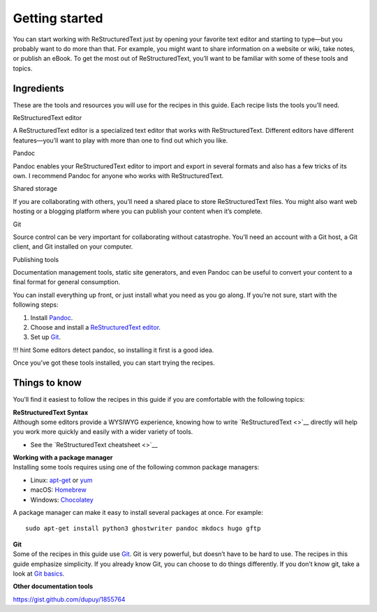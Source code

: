 Getting started
===============

You can start working with ReStructuredText just by opening your favorite text
editor and starting to type—but you probably want to do more than that.
For example, you might want to share information on a website or wiki,
take notes, or publish an eBook. To get the most out of ReStructuredText, you’ll
want to be familiar with some of these tools and topics.

Ingredients
-----------

These are the tools and resources you will use for the recipes in this
guide. Each recipe lists the tools you’ll need.

.. raw:: html

   <table>

.. raw:: html

   <tr>

.. raw:: html

   <td>

ReStructuredText editor

.. raw:: html

   </td>

.. raw:: html

   <td>

A ReStructuredText editor is a specialized text editor that works with ReStructuredText.
Different editors have different features—you’ll want to play with more
than one to find out which you like.

.. raw:: html

   </td>

.. raw:: html

   </tr>

.. raw:: html

   <tr>

.. raw:: html

   <td>

Pandoc

.. raw:: html

   </td>

.. raw:: html

   <td>

Pandoc enables your ReStructuredText editor to import and export in several
formats and also has a few tricks of its own. I recommend Pandoc for
anyone who works with ReStructuredText.

.. raw:: html

   </td>

.. raw:: html

   </tr>

.. raw:: html

   <tr>

.. raw:: html

   <td>

Shared storage

.. raw:: html

   </td>

.. raw:: html

   <td>

If you are collaborating with others, you’ll need a shared place to
store ReStructuredText files. You might also want web hosting or a blogging
platform where you can publish your content when it’s complete.

.. raw:: html

   </td>

.. raw:: html

   </tr>

.. raw:: html

   <tr>

.. raw:: html

   <td>

Git

.. raw:: html

   </td>

.. raw:: html

   <td>

Source control can be very important for collaborating without
catastrophe. You’ll need an account with a Git host, a Git client, and
Git installed on your computer.

.. raw:: html

   </td>

.. raw:: html

   </tr>

.. raw:: html

   <tr>

.. raw:: html

   <td>

Publishing tools

.. raw:: html

   </td>

.. raw:: html

   <td>

Documentation management tools, static site generators, and even Pandoc
can be useful to convert your content to a final format for general
consumption.

.. raw:: html

   </td>

.. raw:: html

   </tr>

.. raw:: html

   </table>

You can install everything up front, or just install what you need as
you go along. If you’re not sure, start with the following steps:

1. Install `Pandoc <../../tools/tools-publishing/#pandoc>`__.
2. Choose and install a `ReStructuredText
   editor <../../tools/tools-editors/>`__.
3. Set up `Git <../../tools/tools-git-setup/>`__.

!!! hint Some editors detect pandoc, so installing it first is a good
idea.

Once you’ve got these tools installed, you can start trying the recipes.

Things to know
--------------

You’ll find it easiest to follow the recipes in this guide if you are
comfortable with the following topics:

| **ReStructuredText Syntax**
| Although some editors provide a WYSIWYG experience, knowing how to
  write `ReStructuredText <>`__
  directly will help you work more quickly and easily with a wider
  variety of tools.

-  See the `ReStructuredText
   cheatsheet <>`__



| **Working with a package manager**
| Installing some tools requires using one of the following common
  package managers:

-  Linux: `apt-get <https://help.ubuntu.com/community/AptGet/Howto>`__
   or `yum <http://yum.baseurl.org/>`__
-  macOS: `Homebrew <https://brew.sh/>`__
-  Windows: `Chocolatey <https://chocolatey.org/>`__

A package manager can make it easy to install several packages at once.
For example:

::

   sudo apt-get install python3 ghostwriter pandoc mkdocs hugo gftp

| **Git**
| Some of the recipes in this guide use `Git <https://git-scm.com/>`__.
  Git is very powerful, but doesn’t have to be hard to use. The recipes
  in this guide emphasize simplicity. If you already know Git, you can
  choose to do things differently. If you don’t know git, take a look at
  `Git basics <../getting-started-git-basics>`__.

**Other documentation tools** 

https://gist.github.com/dupuy/1855764

